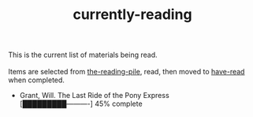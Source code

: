 :PROPERTIES:
:ID:       c9706670-2fd6-4653-a248-5c0367c26780
:END:
#+title: currently-reading

#+BEGIN_VERSE
This is the current list of materials being read. \\
Items are selected from [[id:f08ed5c1-1f9c-4cf5-b28f-c75d3d359ee5][the-reading-pile]], read, then moved to [[id:75380696-4bb0-46d1-8594-48c6352393e9][have-read]] when completed.
#+END_VERSE

+ Grant, Will. The Last Ride of the Pony Express \\
  [█████████----------] 45% complete
 
